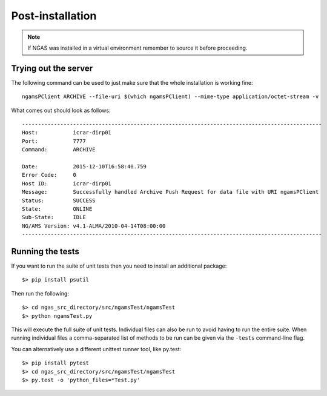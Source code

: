 #################
Post-installation
#################

.. note::
 If NGAS was installed in a virtual environment
 remember to source it before proceeding.

Trying out the server
=====================

The following command can be used to just make sure that the whole installation
is working fine::

	ngamsPClient ARCHIVE --file-uri $(which ngamsPClient) --mime-type application/octet-stream -v

What comes out should look as follows::

   ----------------------------------------------------------------------------------------------
   Host:           icrar-dirp01
   Port:           7777
   Command:        ARCHIVE

   Date:           2015-12-10T16:58:40.759
   Error Code:     0
   Host ID:        icrar-dirp01
   Message:        Successfully handled Archive Push Request for data file with URI ngamsPClient
   Status:         SUCCESS
   State:          ONLINE
   Sub-State:      IDLE
   NG/AMS Version: v4.1-ALMA/2010-04-14T08:00:00
   ----------------------------------------------------------------------------------------------

Running the tests
=================

If you want to run the suite of unit tests
then you need to install an additional package::

  $> pip install psutil

Then run the following::

  $> cd ngas_src_directory/src/ngamsTest/ngamsTest
  $> python ngamsTest.py

This will execute the full suite of unit tests. Individual files can also be run
to avoid having to run the entire suite. When running individual files a
comma-separated list of methods to be run can be given via the ``-tests``
command-line flag.

You can alternatively use a different unittest runner tool,
like py.test::

  $> pip install pytest
  $> cd ngas_src_directory/src/ngamsTest/ngamsTest
  $> py.test -o 'python_files=*Test.py'

